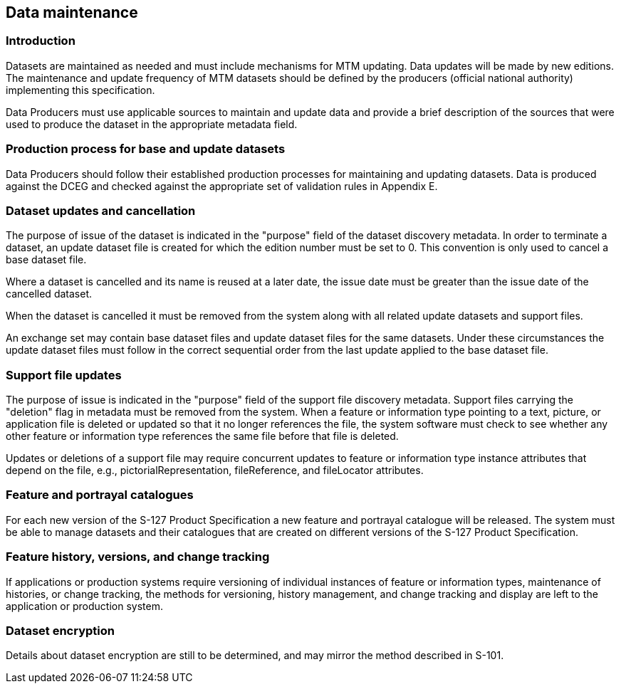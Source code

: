 
[[sec_12]]
== Data maintenance

[[sec_12.1]]
=== Introduction

Datasets are maintained as needed and must include mechanisms for
MTM updating. Data updates will be made by new editions. The maintenance
and update frequency of MTM datasets should be defined by the producers
(official national authority) implementing this specification.

Data Producers must use applicable sources to maintain and update
data and provide a brief description of the sources that were used
to produce the dataset in the appropriate metadata field.

[[sec_12.2]]
=== Production process for base and update datasets

Data Producers should follow their established production processes
for maintaining and updating datasets. Data is produced against the
DCEG and checked against the appropriate set of validation rules in
Appendix E.

[[sec_12.3]]
=== Dataset updates and cancellation

The purpose of issue of the dataset is indicated in the "purpose"
field of the dataset discovery metadata. In order to terminate a dataset,
an update dataset file is created for which the edition number must
be set to 0. This convention is only used to cancel a base dataset
file.

Where a dataset is cancelled and its name is reused at a later date,
the issue date must be greater than the issue date of the cancelled
dataset.

When the dataset is cancelled it must be removed from the system along
with all related update datasets and support files.

An exchange set may contain base dataset files and update dataset
files for the same datasets. Under these circumstances the update
dataset files must follow in the correct sequential order from the
last update applied to the base dataset file.

[[sec_12.4]]
=== Support file updates

The purpose of issue is indicated in the "purpose" field of the support
file discovery metadata. Support files carrying the "deletion" flag
in metadata must be removed from the system. When a feature or information
type pointing to a text, picture, or application file is deleted or
updated so that it no longer references the file, the system software
must check to see whether any other feature or information type references
the same file before that file is deleted.

Updates or deletions of a support file may require concurrent updates
to feature or information type instance attributes that depend on
the file, e.g., pictorialRepresentation, fileReference, and fileLocator
attributes.

[[sec_12.5]]
=== Feature and portrayal catalogues

For each new version of the S-127 Product Specification a new feature
and portrayal catalogue will be released. The system must be able
to manage datasets and their catalogues that are created on different
versions of the S-127 Product Specification.

[[sec_12.6]]
=== Feature history, versions, and change tracking

If applications or production systems require versioning of individual
instances of feature or information types, maintenance of histories,
or change tracking, the methods for versioning, history management,
and change tracking and display are left to the application or production
system.

[[sec_12.7]]
=== Dataset encryption

Details about dataset encryption are still to be determined, and may
mirror the method described in S-101.
